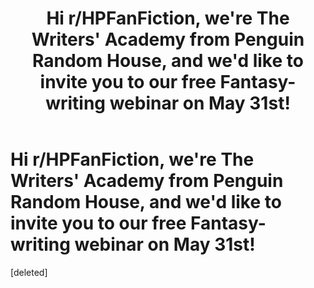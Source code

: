 #+TITLE: Hi r/HPFanFiction, we're The Writers' Academy from Penguin Random House, and we'd like to invite you to our free Fantasy-writing webinar on May 31st!

* Hi r/HPFanFiction, we're The Writers' Academy from Penguin Random House, and we'd like to invite you to our free Fantasy-writing webinar on May 31st!
:PROPERTIES:
:Score: 1
:DateUnix: 1527175304.0
:DateShort: 2018-May-24
:FlairText: Self-Promotion
:END:
[deleted]

